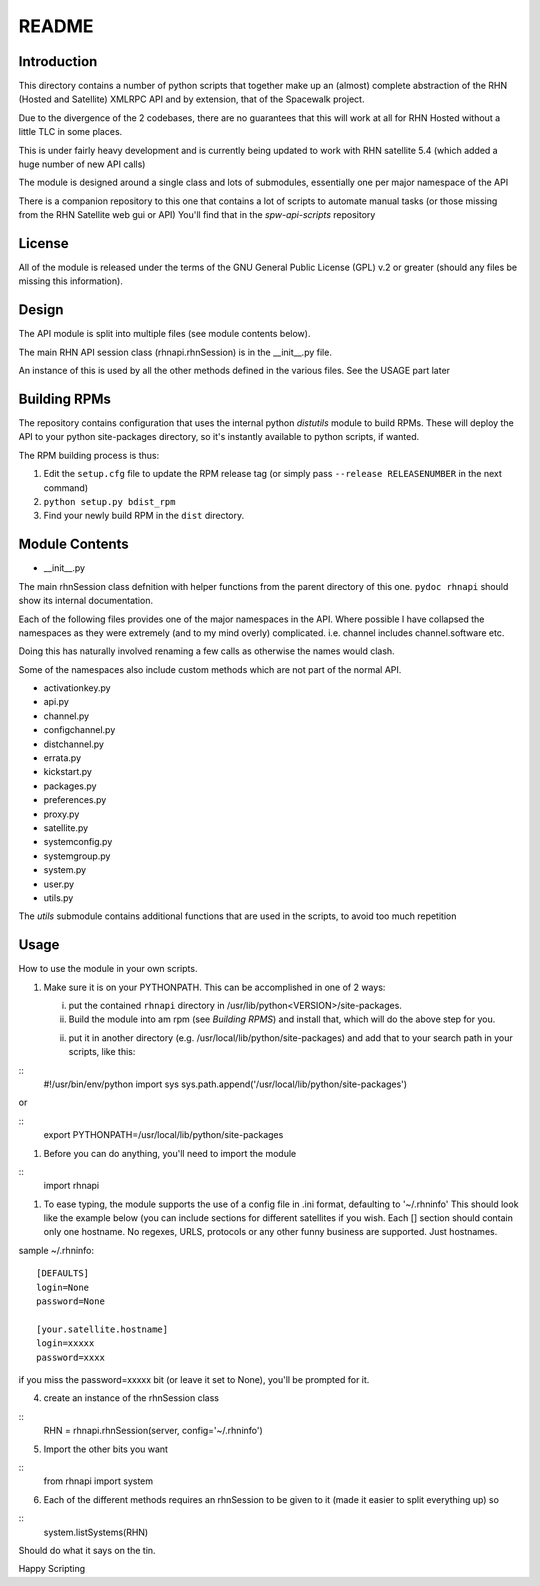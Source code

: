 ======
README
======

Introduction
------------
This directory contains a number of python scripts that together make up an
(almost) complete abstraction of the RHN (Hosted and Satellite) XMLRPC API and by extension, that of the Spacewalk project.

Due to the divergence of the 2 codebases, there are no guarantees that this
will work at all for RHN Hosted without a little TLC in some places.

This is under fairly heavy development and is currently being updated to
work with RHN satellite 5.4 (which added a huge number of new API calls)

The module is designed around a single class and lots of submodules, essentially one per major namespace of the API

There is a companion repository to this one that contains a lot of scripts to automate manual tasks (or those missing from the RHN Satellite web gui or API)
You'll find that in the *spw-api-scripts* repository

License
-------
All of the module is released under the terms of the GNU General Public License (GPL) v.2 or greater (should any files be missing this information).

Design
------
The API module is split into multiple files (see module contents below). 

The main RHN API session class (rhnapi.rhnSession) is in the __init__.py file.

An instance of this is used by all the other methods defined in the various files. See the USAGE part later

Building RPMs
-------------
The repository contains configuration that uses the internal python *distutils* module to build RPMs. These will deploy the API to your python site-packages directory, so it's instantly available to python scripts, if wanted.

The RPM building process is thus:

1. Edit the ``setup.cfg`` file to update the RPM release tag (or simply pass ``--release RELEASENUMBER`` in the next command)
2. ``python setup.py bdist_rpm``
3. Find your newly build RPM in the ``dist`` directory.


Module Contents
---------------

* __init__.py

The main rhnSession class defnition with helper functions from the parent directory of this one.
``pydoc rhnapi`` should show its internal documentation.

Each of the following files provides one of the major namespaces in the API.
Where possible I have collapsed the namespaces as they were extremely (and to my mind overly) complicated.
i.e. channel includes channel.software etc.

Doing this has naturally involved renaming a few calls as otherwise the names would clash.

Some of the namespaces also include custom methods which are not part of the normal API.

* activationkey.py
* api.py
* channel.py
* configchannel.py
* distchannel.py
* errata.py
* kickstart.py
* packages.py
* preferences.py
* proxy.py
* satellite.py
* systemconfig.py
* systemgroup.py
* system.py
* user.py


* utils.py

The *utils* submodule contains additional functions that are used in the scripts, to avoid too much repetition

Usage 
-----

How to use the module in your own scripts.

#. Make sure it is on your PYTHONPATH.
   This can be accomplished in one of 2 ways:

   i. put the contained ``rhnapi`` directory in /usr/lib/python<VERSION>/site-packages.

   ii. Build the module into am rpm (see *Building RPMS*) and install that, which will do the above step for you.

   ii. put it in another directory (e.g. /usr/local/lib/python/site-packages) and add that to your search path in your scripts, like this:

::
  #!/usr/bin/env/python
  import sys
  sys.path.append('/usr/local/lib/python/site-packages')

or

::
  export PYTHONPATH=/usr/local/lib/python/site-packages


#. Before you can do anything, you'll need to import the module

::
  import rhnapi

#. To ease typing, the module supports the use of a config file in .ini format, defaulting to '~/.rhninfo'
   This should look like the example below (you can include sections for different satellites if you wish. Each [] section should contain only one hostname.
   No regexes, URLS, protocols or any other funny business are supported. Just hostnames.

sample ~/.rhninfo::

  [DEFAULTS]
  login=None
  password=None
  
  [your.satellite.hostname]
  login=xxxxx
  password=xxxx

if you miss the password=xxxxx bit (or leave it set to None), you'll be prompted for it.

4. create an instance of the rhnSession class

::
  RHN = rhnapi.rhnSession(server, config='~/.rhninfo')

5. Import the other bits you want

::
   from rhnapi import system

6. Each of the different methods requires an rhnSession to be given to it (made it easier to split everything up)
   so

::
  system.listSystems(RHN)

Should do what it says on the tin.


Happy Scripting
